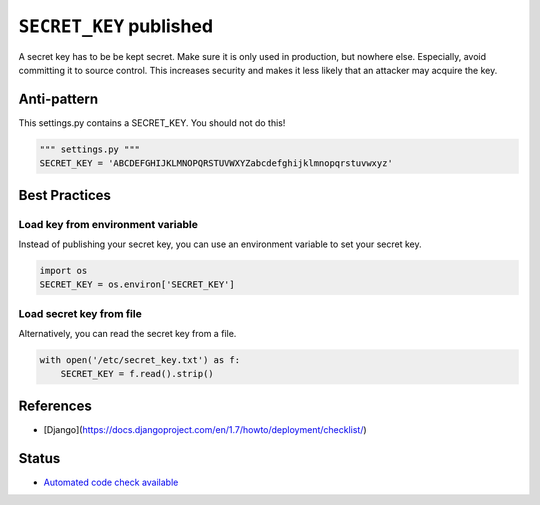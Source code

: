 ``SECRET_KEY`` published
========================

A secret key has to be be kept secret. Make sure it is only used in production, but nowhere else. Especially, avoid committing it to source control. This increases security and makes it less likely that an attacker may acquire the key.

Anti-pattern
------------

This settings.py contains a SECRET_KEY. You should not do this!

.. code:: python

    """ settings.py """
    SECRET_KEY = 'ABCDEFGHIJKLMNOPQRSTUVWXYZabcdefghijklmnopqrstuvwxyz'

Best Practices
--------------
Load key from environment variable
..................................

Instead of publishing your secret key, you can use an environment variable to set your secret key.

.. code:: python

    import os
    SECRET_KEY = os.environ['SECRET_KEY']


Load secret key from file
.........................

Alternatively, you can read the secret key from a file.

.. code:: python

    with open('/etc/secret_key.txt') as f:
        SECRET_KEY = f.read().strip()

References
-----------
- [Django](https://docs.djangoproject.com/en/1.7/howto/deployment/checklist/)


Status
------

- `Automated code check available <https://www.quantifiedcode.com/app/pattern/3fc074e3040b459fb393d170adf47d33>`_
